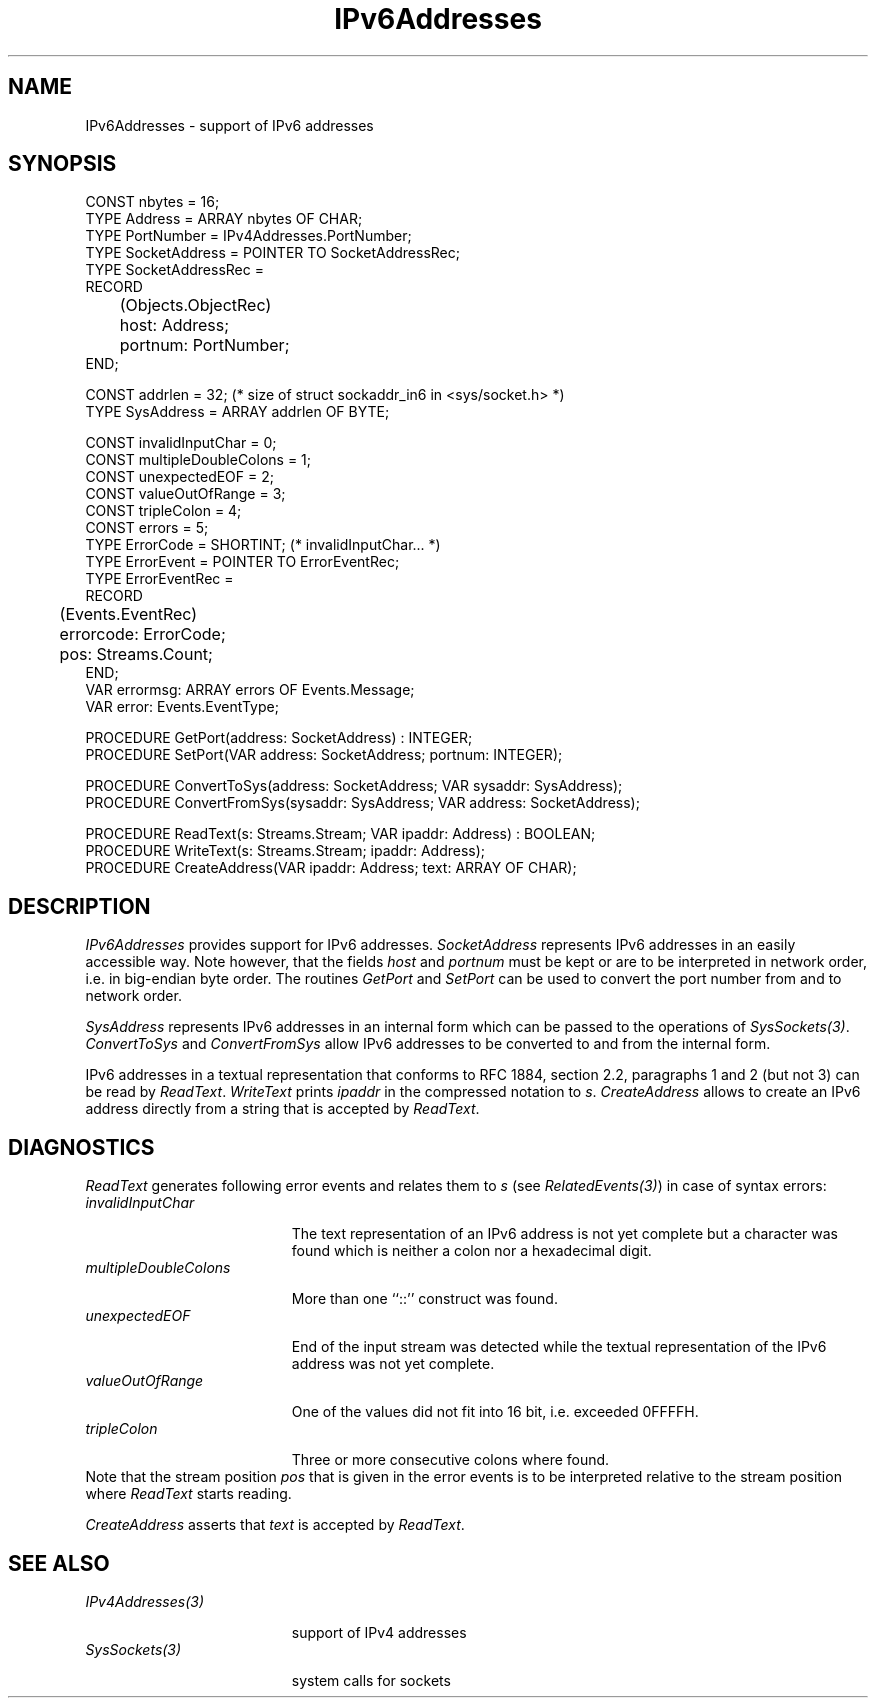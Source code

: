 .\" ---------------------------------------------------------------------------
.\" Ulm's Oberon System Documentation
.\" Copyright (C) 1989-2004 by University of Ulm, SAI, D-89069 Ulm, Germany
.\" ---------------------------------------------------------------------------
.\"    Permission is granted to make and distribute verbatim copies of this
.\" manual provided the copyright notice and this permission notice are
.\" preserved on all copies.
.\" 
.\"    Permission is granted to copy and distribute modified versions of
.\" this manual under the conditions for verbatim copying, provided also
.\" that the sections entitled "GNU General Public License" and "Protect
.\" Your Freedom--Fight `Look And Feel'" are included exactly as in the
.\" original, and provided that the entire resulting derived work is
.\" distributed under the terms of a permission notice identical to this
.\" one.
.\" 
.\"    Permission is granted to copy and distribute translations of this
.\" manual into another language, under the above conditions for modified
.\" versions, except that the sections entitled "GNU General Public
.\" License" and "Protect Your Freedom--Fight `Look And Feel'", and this
.\" permission notice, may be included in translations approved by the Free
.\" Software Foundation instead of in the original English.
.\" ---------------------------------------------------------------------------
.de Pg
.nf
.ie t \{\
.	sp 0.3v
.	ps 9
.	ft CW
.\}
.el .sp 1v
..
.de Pe
.ie t \{\
.	ps
.	ft P
.	sp 0.3v
.\}
.el .sp 1v
.fi
..
'\"----------------------------------------------------------------------------
.de Tb
.br
.nr Tw \w'\\$1MMM'
.in +\\n(Twu
..
.de Te
.in -\\n(Twu
..
.de Tp
.br
.ne 2v
.in -\\n(Twu
\fI\\$1\fP
.br
.in +\\n(Twu
.sp -1
..
'\"----------------------------------------------------------------------------
'\" Is [prefix]
'\" Ic capability
'\" If procname params [rtype]
'\" Ef
'\"----------------------------------------------------------------------------
.de Is
.br
.ie \\n(.$=1 .ds iS \\$1
.el .ds iS "
.nr I1 5
.nr I2 5
.in +\\n(I1
..
.de Ic
.sp .3
.in -\\n(I1
.nr I1 5
.nr I2 2
.in +\\n(I1
.ti -\\n(I1
If
\.I \\$1
\.B IN
\.IR caps :
.br
..
.de If
.ne 3v
.sp 0.3
.ti -\\n(I2
.ie \\n(.$=3 \fI\\$1\fP: \fBPROCEDURE\fP(\\*(iS\\$2) : \\$3;
.el \fI\\$1\fP: \fBPROCEDURE\fP(\\*(iS\\$2);
.br
..
.de Ef
.in -\\n(I1
.sp 0.3
..
'\"----------------------------------------------------------------------------
'\"	Strings - made in Ulm (tm 8/87)
'\"
'\"				troff or new nroff
'ds A \(:A
'ds O \(:O
'ds U \(:U
'ds a \(:a
'ds o \(:o
'ds u \(:u
'ds s \(ss
'\"
'\"     international character support
.ds ' \h'\w'e'u*4/10'\z\(aa\h'-\w'e'u*4/10'
.ds ` \h'\w'e'u*4/10'\z\(ga\h'-\w'e'u*4/10'
.ds : \v'-0.6m'\h'(1u-(\\n(.fu%2u))*0.13m+0.06m'\z.\h'0.2m'\z.\h'-((1u-(\\n(.fu%2u))*0.13m+0.26m)'\v'0.6m'
.ds ^ \\k:\h'-\\n(.fu+1u/2u*2u+\\n(.fu-1u*0.13m+0.06m'\z^\h'|\\n:u'
.ds ~ \\k:\h'-\\n(.fu+1u/2u*2u+\\n(.fu-1u*0.13m+0.06m'\z~\h'|\\n:u'
.ds C \\k:\\h'+\\w'e'u/4u'\\v'-0.6m'\\s6v\\s0\\v'0.6m'\\h'|\\n:u'
.ds v \\k:\(ah\\h'|\\n:u'
.ds , \\k:\\h'\\w'c'u*0.4u'\\z,\\h'|\\n:u'
'\"----------------------------------------------------------------------------
.ie t .ds St "\v'.3m'\s+2*\s-2\v'-.3m'
.el .ds St *
.de cC
.IP "\fB\\$1\fP"
..
'\"----------------------------------------------------------------------------
.de Op
.TP
.SM
.ie \\n(.$=2 .BI (+|\-)\\$1 " \\$2"
.el .B (+|\-)\\$1
..
.de Mo
.TP
.SM
.BI \\$1 " \\$2"
..
'\"----------------------------------------------------------------------------
.TH IPv6Addresses 3 "Last change: 9 February 2005" "Release 0.5" "Ulm's Oberon System"
.SH NAME
IPv6Addresses \- support of IPv6 addresses
.SH SYNOPSIS
.Pg
CONST nbytes = 16;
TYPE Address = ARRAY nbytes OF CHAR;
.sp 0.3
TYPE PortNumber = IPv4Addresses.PortNumber;
TYPE SocketAddress = POINTER TO SocketAddressRec;
TYPE SocketAddressRec =
      RECORD
	 (Objects.ObjectRec)
	 host: Address;
	 portnum: PortNumber;
      END;
.sp 0.7
CONST addrlen = 32; (* size of struct sockaddr_in6 in <sys/socket.h> *)
TYPE SysAddress = ARRAY addrlen OF BYTE;
.sp 0.7
CONST invalidInputChar = 0;
CONST multipleDoubleColons = 1;
CONST unexpectedEOF = 2;
CONST valueOutOfRange = 3;
CONST tripleColon = 4;
CONST errors = 5;
TYPE ErrorCode = SHORTINT; (* invalidInputChar... *)
TYPE ErrorEvent = POINTER TO ErrorEventRec;
TYPE ErrorEventRec =
      RECORD
	 (Events.EventRec)
	 errorcode: ErrorCode;
	 pos: Streams.Count;
      END;
VAR errormsg: ARRAY errors OF Events.Message;
VAR error: Events.EventType;
.sp 0.7
PROCEDURE GetPort(address: SocketAddress) : INTEGER;
PROCEDURE SetPort(VAR address: SocketAddress; portnum: INTEGER);
.sp 0.7
PROCEDURE ConvertToSys(address: SocketAddress; VAR sysaddr: SysAddress);
PROCEDURE ConvertFromSys(sysaddr: SysAddress; VAR address: SocketAddress);
.sp 0.7
PROCEDURE ReadText(s: Streams.Stream; VAR ipaddr: Address) : BOOLEAN;
PROCEDURE WriteText(s: Streams.Stream; ipaddr: Address);
PROCEDURE CreateAddress(VAR ipaddr: Address; text: ARRAY OF CHAR);
.Pe
.SH DESCRIPTION
.I IPv6Addresses
provides support for IPv6 addresses. \fISocketAddress\fP represents IPv6
addresses in an easily accessible way. Note however, that the fields
\fIhost\fP and \fIportnum\fP must be kept or are to be interpreted in
network order, i.e. in big-endian byte order. The routines \fIGetPort\fP
and \fISetPort\fP can be used to convert the port number from and to
network order.
.PP
\fISysAddress\fP represents IPv6 addresses in an internal form which
can be passed to the operations of \fISysSockets(3)\fP.
\fIConvertToSys\fP and \fIConvertFromSys\fP allow IPv6 addresses to be
converted to and from the internal form.
.PP
IPv6 addresses in a textual representation that conforms to RFC
1884, section 2.2, paragraphs 1 and 2 (but not 3) can be read by
\fIReadText\fP. \fIWriteText\fP prints \fIipaddr\fP in the compressed
notation to \fIs\fP.  \fICreateAddress\fP allows to create an IPv6
address directly from a string that is accepted by \fIReadText\fP.
.SH DIAGNOSTICS
\fIReadText\fP generates following error events and relates them
to \fIs\fP (see \fIRelatedEvents(3)\fP) in case of syntax errors:
.Tb invalidInputChar
.Tp invalidInputChar
The text representation of an IPv6 address is not yet complete but a
character was found which is neither a colon nor a hexadecimal digit.
.Tp multipleDoubleColons
More than one ``::'' construct was found.
.Tp unexpectedEOF
End of the input stream was detected while the textual representation
of the IPv6 address was not yet complete.
.Tp valueOutOfRange
One of the values did not fit into 16 bit, i.e. exceeded 0FFFFH.
.Tp tripleColon
Three or more consecutive colons where found.
.Te
Note that the stream position \fIpos\fP that is given in the error
events is to be interpreted relative to the stream position where
\fIReadText\fP starts reading.
.PP
\fICreateAddress\fP asserts that \fItext\fP is accepted by \fIReadText\fP.
.SH "SEE ALSO"
.Tb IPv4Addresses(3)
.Tp IPv4Addresses(3)
support of IPv4 addresses
.Tp SysSockets(3)
system calls for sockets
.Te
.\" ---------------------------------------------------------------------------
.\" $Id: IPv6Addresses.3,v 1.2 2005/02/09 19:21:53 borchert Exp $
.\" ---------------------------------------------------------------------------
.\" $Log: IPv6Addresses.3,v $
.\" Revision 1.2  2005/02/09 19:21:53  borchert
.\" table fixed
.\"
.\" Revision 1.1  2004/03/04 22:40:08  borchert
.\" Initial revision
.\"
.\" ---------------------------------------------------------------------------
